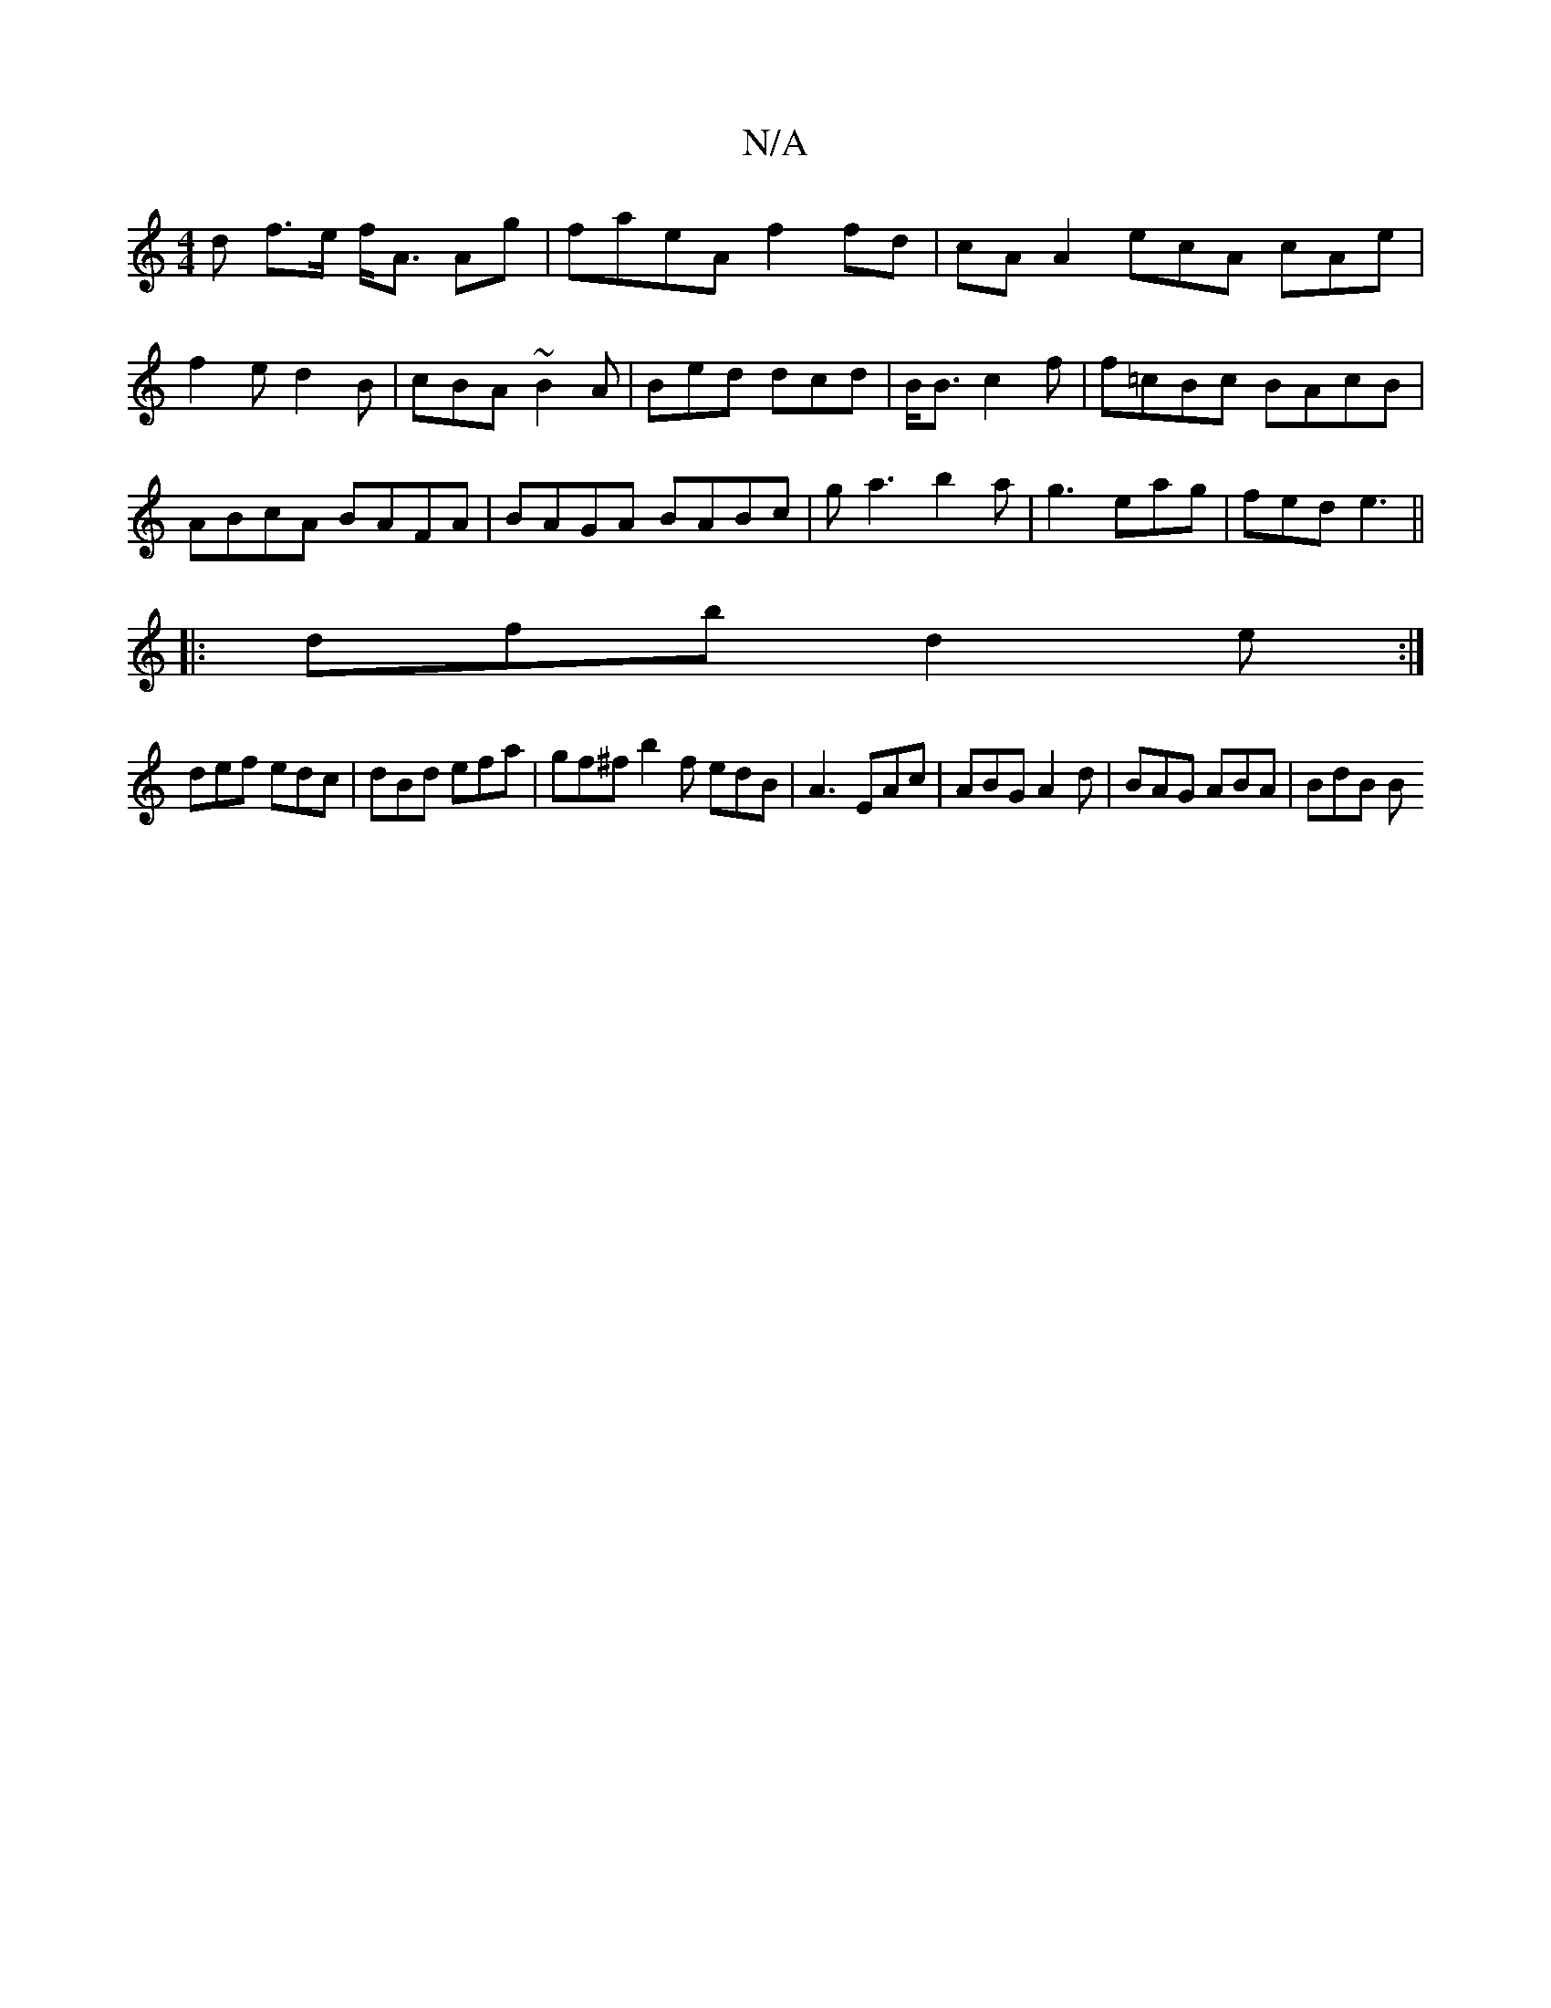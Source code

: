 X:1
T:N/A
M:4/4
R:N/A
K:Cmajor
d f>e f<A Ag | faeA f2fd | cA A2 ecA cAe| f2e d2B|cBA ~B2A|Bed dcd|B<B c2 f|f=cBc BAcB|ABcA BAFA|BAGA BABc|ga3 b2a|g3 eag|fed e3||
|:dfb d2e:|
def edc|dBd efa|gf^f b2f edB|A3 EAc|ABG A2d|BAG ABA|BdB B